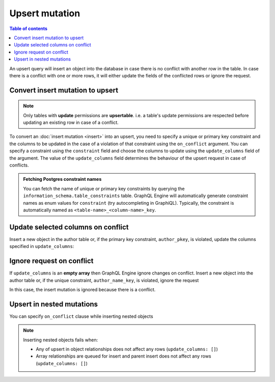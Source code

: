 Upsert mutation
===============

.. contents:: Table of contents
  :backlinks: none
  :depth: 1
  :local:

An upsert query will insert an object into the database in case there is no conflict with another row in the table. In
case there is a conflict with one or more rows, it will either update the fields of the conflicted rows or ignore
the request.

Convert insert mutation to upsert
---------------------------------

.. note::

  Only tables with **update** permissions are **upsertable**. i.e. a table's update permissions are respected
  before updating an existing row in case of a conflict.

To convert an :doc:`insert mutation <insert>` into an upsert, you need to specify a unique or primary key constraint
and the columns to be updated in the case of a violation of that constraint using the ``on_conflict`` argument. You can
specify a constraint using the ``constraint`` field and choose the columns to update using the
``update_columns`` field of the argument. The value of the ``update_columns`` field determines the behaviour of the
upsert request in case of conflicts.

.. admonition:: Fetching Postgres constraint names

  You can fetch the name of unique or primary key constraints by querying the ``information_schema.table_constraints``
  table. GraphQL Engine will automatically generate constraint names as enum values for ``constraint`` (try
  autocompleting in GraphiQL). Typically, the constraint is automatically named as ``<table-name>_<column-name>_key``.


Update selected columns on conflict
-----------------------------------
Insert a new object in the author table or, if the primary key constraint, ``author_pkey``, is violated, update the columns
specified in ``update_columns``:

.. graphiql::
  :view_only:
  :query:
    mutation upsert_author {
      insert_author(
        objects: [
          {name: "John", id: 10}
        ],
        on_conflict: {
          constraint: author_pkey,
          update_columns: [name]
        }
      ) {
        affected_rows
        returning{
          id
          name
        }
      }
    }
  :response:
    {
      "data": {
        "insert_author": {
          "affected_rows": 1,
          "returning": [
             {
               "name": "John",
               "id": 10
             }
           ]
        }
      }
    }

Ignore request on conflict
--------------------------
If ``update_columns`` is an **empty array** then GraphQL Engine ignore changes on conflict. Insert a new object into
the author table or, if the unique constraint, ``author_name_key``, is violated, ignore the request

.. graphiql::
  :view_only:
  :query:
    mutation upsert_author {
      insert_author(
        objects: [
          {name: "John", id: 10}
        ],
        on_conflict: {
          constraint: author_name_key,
          update_columns: []
        }
      ) {
        affected_rows
      }
    }
  :response:
    {
      "data": {
        "insert_author": {
          "affected_rows": 0
        }
      }
    }

In this case, the insert mutation is ignored because there is a conflict.


Upsert in nested mutations
--------------------------
You can specify ``on_conflict`` clause while inserting nested objects


.. graphiql::
  :view_only:
  :query:
    mutation upsert_author_article {
      insert_author(
        objects: [
          { name: "John",
            id: 10,
            articles: {
              data: [
                {
                  id: 1,
                  title: "Article 1 title",
                  content: "Article 1 content"
                }
              ],
              on_conflict: {
                constraint: article_pkey,
                update_columns: [title, content]
              }
            }
          }
        ]
      ) {
        affected_rows
      }
    }
  :response:
    {
      "data": {
        "insert_author": {
          "affected_rows": 2
        }
      }
    }


.. note::

  Inserting nested objects fails when:

  - Any of upsert in object relationships does not affect any rows (``update_columns: []``)
  - Array relationships are queued for insert and parent insert does not affect any rows (``update_columns: []``)
